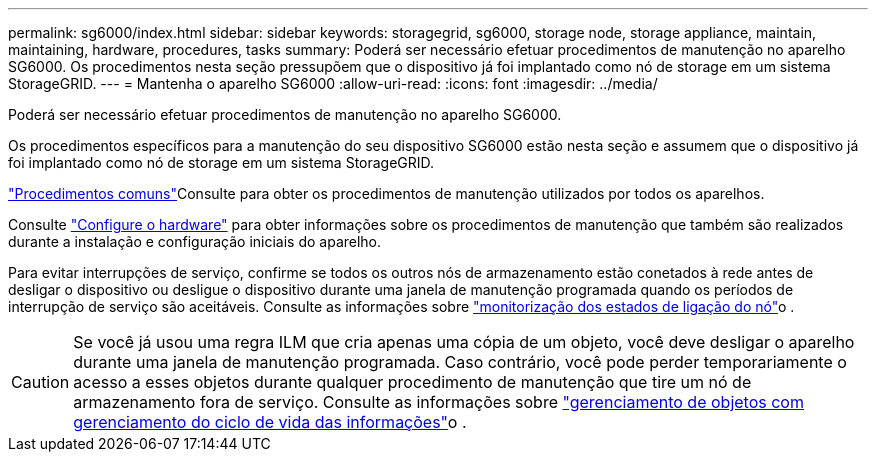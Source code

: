 ---
permalink: sg6000/index.html 
sidebar: sidebar 
keywords: storagegrid, sg6000, storage node, storage appliance, maintain, maintaining, hardware, procedures, tasks 
summary: Poderá ser necessário efetuar procedimentos de manutenção no aparelho SG6000. Os procedimentos nesta seção pressupõem que o dispositivo já foi implantado como nó de storage em um sistema StorageGRID. 
---
= Mantenha o aparelho SG6000
:allow-uri-read: 
:icons: font
:imagesdir: ../media/


[role="lead"]
Poderá ser necessário efetuar procedimentos de manutenção no aparelho SG6000.

Os procedimentos específicos para a manutenção do seu dispositivo SG6000 estão nesta seção e assumem que o dispositivo já foi implantado como nó de storage em um sistema StorageGRID.

link:../commonhardware/index.html["Procedimentos comuns"]Consulte para obter os procedimentos de manutenção utilizados por todos os aparelhos.

Consulte link:../installconfig/configuring-hardware.html["Configure o hardware"] para obter informações sobre os procedimentos de manutenção que também são realizados durante a instalação e configuração iniciais do aparelho.

Para evitar interrupções de serviço, confirme se todos os outros nós de armazenamento estão conetados à rede antes de desligar o dispositivo ou desligue o dispositivo durante uma janela de manutenção programada quando os períodos de interrupção de serviço são aceitáveis. Consulte as informações sobre https://docs.netapp.com/us-en/storagegrid/monitor/monitoring-system-health.html#monitor-node-connection-states["monitorização dos estados de ligação do nó"^]o .


CAUTION: Se você já usou uma regra ILM que cria apenas uma cópia de um objeto, você deve desligar o aparelho durante uma janela de manutenção programada. Caso contrário, você pode perder temporariamente o acesso a esses objetos durante qualquer procedimento de manutenção que tire um nó de armazenamento fora de serviço. Consulte as informações sobre https://docs.netapp.com/us-en/storagegrid/ilm/index.html["gerenciamento de objetos com gerenciamento do ciclo de vida das informações"^]o .
